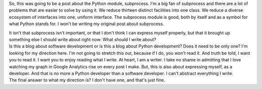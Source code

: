 So, this was going to be a post about the Python module, subprocess. I'm
a big fan of subprocess and there are a lot of problems that are easier
to solve by using it. We reduce thirteen distinct facilities into one
class. We reduce a diverse ecosystem of interfaces into one, uniform
interface. The subprocess module is good, both by itself and as a symbol
for what Python stands for. I won't be writing my original post about
subprocess.

.. container::

.. container::

   It isn't that subprocess isn't important, or that I don't think I can
   express myself properly, but that it brought up something else I
   should write about right now: What should I write about?

.. container::

.. container::

   Is this a blog about software development or is this a blog about
   Python development? Does it need to be only one? I'm looking for my
   direction here. I'm not going to stretch this out, because if I do,
   you won't read it. And truth be told, I want you to read it. I want
   you to enjoy reading what I write. At heart, I am a writer. I take no
   shame in admitting that I love watching my graph in Google Analytics
   rise on every post I make. But, this is also about expressing myself,
   as a developer. And that is no more a Python developer than a
   software developer. I can't abstract everything I write.

.. container::

.. container::

   The final answer to what my direction is? I don't have one, and
   that's just fine.
